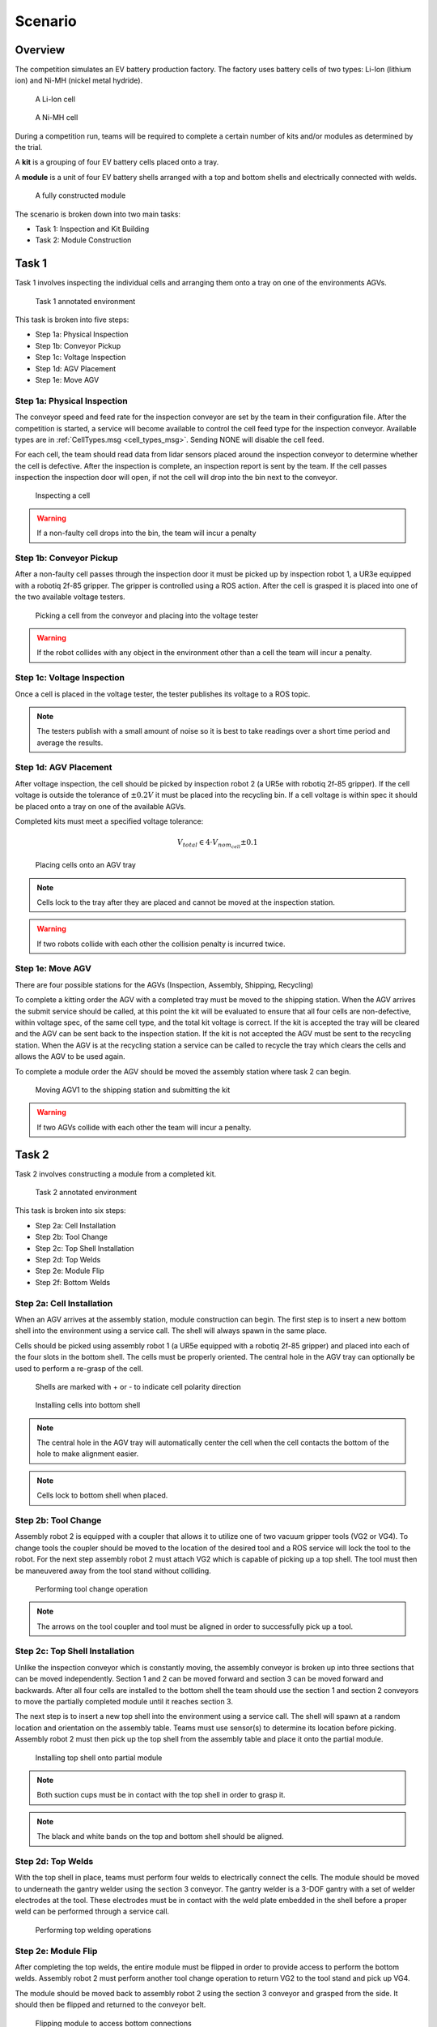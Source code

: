 .. _SCENARIO:

========
Scenario
========

--------
Overview
--------

The competition simulates an EV battery production factory. The factory uses battery cells of two types: Li-Ion (lithium ion) and Ni-MH (nickel metal hydride). 

.. figure:: /_static/images/li-ion_cell.png
  :width: 50%

  A Li-Ion cell

.. figure:: /_static/images/nimh_cell.png
  :width: 50%

  A Ni-MH cell

During a competition run, teams will be required to complete a certain number of kits and/or modules as determined by the trial. 

A **kit** is a grouping of four EV battery cells placed onto a tray. 

A **module** is a unit of four EV battery shells arranged with a top and bottom shells and electrically connected with welds.

.. figure:: /_static/images/module.png
  :width: 50%

  A fully constructed module


The scenario is broken down into two main tasks: 

* Task 1: Inspection and Kit Building
* Task 2: Module Construction

------
Task 1
------

Task 1 involves inspecting the individual cells and arranging them onto a tray on one of the environments AGVs.

.. figure:: /_static/images/task1_environment.png
  :width: 100%

  Task 1 annotated environment 

This task is broken into five steps:

* Step 1a: Physical Inspection 
* Step 1b: Conveyor Pickup
* Step 1c: Voltage Inspection
* Step 1d: AGV Placement
* Step 1e: Move AGV

Step 1a: Physical Inspection 
============================

The conveyor speed and feed rate for the inspection conveyor are set by the team in their configuration file. After the competition is started, a service will become available to control the cell feed type for the inspection conveyor. Available types are in :ref:`CellTypes.msg <cell_types_msg>`. Sending NONE will disable the cell feed.

For each cell, the team should read data from lidar sensors placed around the inspection conveyor to determine whether the cell is defective. After the inspection is complete, an inspection report is sent by the team. If the cell passes inspection the inspection door will open, if not the cell will drop into the bin next to the conveyor. 

.. figure:: /_static/images/task_1a.gif
  :width: 100%

  Inspecting a cell

.. warning::

  If a non-faulty cell drops into the bin, the team will incur a penalty


Step 1b: Conveyor Pickup 
========================

After a non-faulty cell passes through the inspection door it must be picked up by inspection robot 1, a UR3e equipped with a robotiq 2f-85 gripper. The gripper is controlled using a ROS action. After the cell is grasped it is placed into one of the two available voltage testers. 

.. figure:: /_static/images/task_1b.gif
  :width: 100%

  Picking a cell from the conveyor and placing into the voltage tester

.. warning::

  If the robot collides with any object in the environment other than a cell the team will incur a penalty.


Step 1c: Voltage Inspection
===========================

Once a cell is placed in the voltage tester, the tester publishes its voltage to a ROS topic.


.. note::

  The testers publish with a small amount of noise so it is best to take readings over a short time period and average the results. 

Step 1d: AGV Placement
======================

After voltage inspection, the cell should be picked by inspection robot 2 (a UR5e with robotiq 2f-85 gripper). If the cell voltage is outside the tolerance of :math:`\pm 0.2 V` it must be placed into the recycling bin. If a cell voltage is within spec it should be placed onto a tray on one of the available AGVs. 

Completed kits must meet a specified voltage tolerance:

.. math::

  V_{total} \in 4 \cdot V_{nom_cell} \pm 0.1


.. figure:: /_static/images/task_1d.gif
  :width: 100%

  Placing cells onto an AGV tray

.. note::

  Cells lock to the tray after they are placed and cannot be moved at the inspection station. 

.. warning::

  If two robots collide with each other the collision penalty is incurred twice. 


Step 1e: Move AGV
=================

There are four possible stations for the AGVs (Inspection, Assembly, Shipping, Recycling)

To complete a kitting order the AGV with a completed tray must be moved to the shipping station. When the AGV arrives the submit service should be called, at this point the kit will be evaluated to ensure that all four cells are non-defective, within voltage spec, of the same cell type, and the total kit voltage is correct. If the kit is accepted the tray will be cleared and the AGV can be sent back to the inspection station. If the kit is not accepted the AGV must be sent to the recycling station. When the AGV is at the recycling station a service can be called to recycle the tray which clears the cells and allows the AGV to be used again. 

To complete a module order the AGV should be moved the assembly station where task 2 can begin.

.. figure:: /_static/images/task_1e.gif
  :width: 100%

  Moving AGV1 to the shipping station and submitting the kit

.. warning::

  If two AGVs collide with each other the team will incur a penalty.

------
Task 2
------

Task 2 involves constructing a module from a completed kit.

.. figure:: /_static/images/task2_environment.png
  :width: 100%

  Task 2 annotated environment

This task is broken into six steps:

* Step 2a: Cell Installation
* Step 2b: Tool Change
* Step 2c: Top Shell Installation
* Step 2d: Top Welds
* Step 2e: Module Flip
* Step 2f: Bottom Welds

Step 2a: Cell Installation
==========================

When an AGV arrives at the assembly station, module construction can begin. The first step is to insert a new bottom shell into the environment using a service call. The shell will always spawn in the same place. 

Cells should be picked using assembly robot 1 (a UR5e equipped with a robotiq 2f-85 gripper) and placed into each of the four slots in the bottom shell. The cells must be properly oriented. The central hole in the AGV tray can optionally be used to perform a re-grasp of the cell.

.. figure:: /_static/images/shell_interior.png
  :width: 100%

  Shells are marked with + or - to indicate cell polarity direction 

.. figure:: /_static/images/task_2a.gif
  :width: 100%

  Installing cells into bottom shell

.. note::

  The central hole in the AGV tray will automatically center the cell when the cell contacts the bottom of the hole to make alignment easier. 

.. note::

  Cells lock to bottom shell when placed.


Step 2b: Tool Change
====================

Assembly robot 2 is equipped with a coupler that allows it to utilize one of two vacuum gripper tools (VG2 or VG4). To change tools the coupler should be moved to the location of the desired tool and a ROS service will lock the tool to the robot. For the next step assembly robot 2 must attach VG2 which is capable of picking up a top shell. The tool must then be maneuvered away from the tool stand without colliding. 

.. figure:: /_static/images/task_2b.gif
  :width: 100%

  Performing tool change operation

.. note::

  The arrows on the tool coupler and tool must be aligned in order to successfully pick up a tool. 


Step 2c: Top Shell Installation
===============================

Unlike the inspection conveyor which is constantly moving, the assembly conveyor is broken up into three sections that can be moved independently. Section 1 and 2 can be moved forward and section 3 can be moved forward and backwards. After all four cells are installed to the bottom shell the team should use the section 1 and section 2 conveyors to move the partially completed module until it reaches section 3. 

The next step is to insert a new top shell into the environment using a service call. The shell will spawn at a random location and orientation on the assembly table. Teams must use sensor(s) to determine its location before picking. Assembly robot 2 must then pick up the top shell from the assembly table and place it onto the partial module. 

.. figure:: /_static/images/task_2c.gif
  :width: 100%

  Installing top shell onto partial module

.. note::

  Both suction cups must be in contact with the top shell in order to grasp it.

.. note::

  The black and white bands on the top and bottom shell should be aligned.  

Step 2d: Top Welds
==================

With the top shell in place, teams must perform four welds to electrically connect the cells. The module should be moved to underneath the gantry welder using the section 3 conveyor. The gantry welder is a 3-DOF gantry with a set of welder electrodes at the tool. These electrodes must be in contact with the weld plate embedded in the shell before a proper weld can be performed through a service call. 

.. figure:: /_static/images/task_2d.gif
  :width: 100%

  Performing top welding operations

Step 2e: Module Flip
====================

After completing the top welds, the entire module must be flipped in order to provide access to perform the bottom welds. Assembly robot 2 must perform another tool change operation to return VG2 to the tool stand and pick up VG4. 

The module should be moved back to assembly robot 2 using the section 3 conveyor and grasped from the side. It should then be flipped and returned to the conveyor belt.  

.. figure:: /_static/images/task_2e.gif
  :width: 100%

  Flipping module to access bottom connections

.. note::

  Two of the suction cups must be in contact with the top shell and the other two must be in contact with the bottom shell in order to grasp the module. 

.. warning::

  If the module or any components of the module drop on the floor or any other invalid surface the team will incur a penalty


Step 2f: Bottom Welds
=====================

The final step involves performing welding operations on the bottom connections to complete the electrical circuit of the module. This completes the module construction process. The module can then be moved to the end of the conveyor to the submission area and the submit module service can be called. 

.. figure:: /_static/images/task_2f.gif
  :width: 100%

  Performing bottom welding operations

.. note::

  The module will be removed from the environment

----------------
Competition Flow
----------------

The competition follows a structured workflow with distinct states and phases. The flowchart below illustrates the complete competition lifecycle from preparation to completion.

.. figure:: /_static/images/flowchart_dark.png
  :class: only-dark
  :width: 40%

.. figure:: /_static/images/flowchart_light.png
  :class: only-light
  :width: 40%

**Competition States**

The competition progresses through five distinct states:

* **PREPARING** - Initial state where the simulation environment is being set up
* **READY** - Environment is fully initialized and waiting for teams to connect
* **STARTED** - Active competition phase where teams execute their solutions
* **ORDERS_COMPLETE** - All required orders have been successfully completed
* **ENDED** - Competition has concluded

**Competition Flow**

1. **Setup Phase**: Once the competition state reaches READY, teams must connect to all robots and sensors in the environment. This ensures proper communication channels are established before production begins.

2. **Start Competition**: Teams initiate the competition through a service call, transitioning the state to STARTED.

3. **Production Phase**: Teams monitor incoming orders and execute the complete production workflow:

   * **Task 1**: Inspect cells, build kits, and deliver to shipping or assembly stations
   * **Task 2**: Construct modules from completed kits (when applicable)

4. **Competition End**: The competition ends when the time limit is reached or when teams manually end it through a service call. When all orders are complete, the state changes to ORDERS_COMPLETE as a signal to teams that they have finished everything required.

.. warning::

   The competition state will not change to ORDERS_COMPLETE if there is still a high priority order to be announced.
